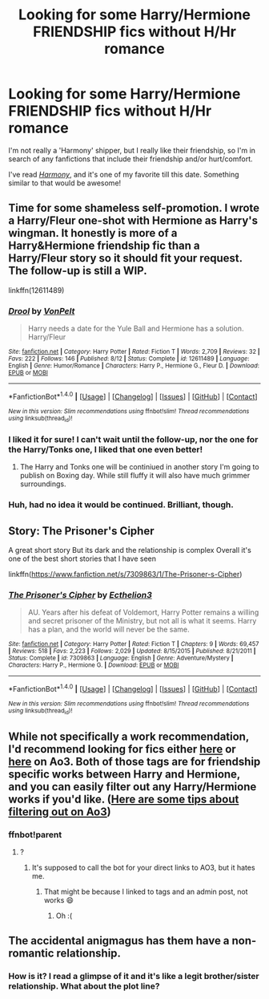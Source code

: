 #+TITLE: Looking for some Harry/Hermione FRIENDSHIP fics without H/Hr romance

* Looking for some Harry/Hermione FRIENDSHIP fics without H/Hr romance
:PROPERTIES:
:Author: 121910
:Score: 7
:DateUnix: 1514094125.0
:DateShort: 2017-Dec-24
:FlairText: Request
:END:
I'm not really a 'Harmony' shipper, but I really like their friendship, so I'm in search of any fanfictions that include their friendship and/or hurt/comfort.

I've read /[[https://fanfiction.net/s/8171452/1/Harmony][Harmony]]/, and it's one of my favorite till this date. Something similar to that would be awesome!


** Time for some shameless self-promotion. I wrote a Harry/Fleur one-shot with Hermione as Harry's wingman. It honestly is more of a Harry&Hermione friendship fic than a Harry/Fleur story so it should fit your request. The follow-up is still a WIP.

linkffn(12611489)
:PROPERTIES:
:Author: Hellstrike
:Score: 5
:DateUnix: 1514124710.0
:DateShort: 2017-Dec-24
:END:

*** [[http://www.fanfiction.net/s/12611489/1/][*/Drool/*]] by [[https://www.fanfiction.net/u/8266516/VonPelt][/VonPelt/]]

#+begin_quote
  Harry needs a date for the Yule Ball and Hermione has a solution. Harry/Fleur
#+end_quote

^{/Site/: [[http://www.fanfiction.net/][fanfiction.net]] *|* /Category/: Harry Potter *|* /Rated/: Fiction T *|* /Words/: 2,709 *|* /Reviews/: 32 *|* /Favs/: 222 *|* /Follows/: 146 *|* /Published/: 8/12 *|* /Status/: Complete *|* /id/: 12611489 *|* /Language/: English *|* /Genre/: Humor/Romance *|* /Characters/: Harry P., Hermione G., Fleur D. *|* /Download/: [[http://www.ff2ebook.com/old/ffn-bot/index.php?id=12611489&source=ff&filetype=epub][EPUB]] or [[http://www.ff2ebook.com/old/ffn-bot/index.php?id=12611489&source=ff&filetype=mobi][MOBI]]}

--------------

*FanfictionBot*^{1.4.0} *|* [[[https://github.com/tusing/reddit-ffn-bot/wiki/Usage][Usage]]] | [[[https://github.com/tusing/reddit-ffn-bot/wiki/Changelog][Changelog]]] | [[[https://github.com/tusing/reddit-ffn-bot/issues/][Issues]]] | [[[https://github.com/tusing/reddit-ffn-bot/][GitHub]]] | [[[https://www.reddit.com/message/compose?to=tusing][Contact]]]

^{/New in this version: Slim recommendations using/ ffnbot!slim! /Thread recommendations using/ linksub(thread_id)!}
:PROPERTIES:
:Author: FanfictionBot
:Score: 3
:DateUnix: 1514124721.0
:DateShort: 2017-Dec-24
:END:


*** I liked it for sure! I can't wait until the follow-up, nor the one for the Harry/Tonks one, I liked that one even better!
:PROPERTIES:
:Author: IntenseGenius
:Score: 2
:DateUnix: 1514149132.0
:DateShort: 2017-Dec-25
:END:

**** The Harry and Tonks one will be continiued in another story I'm going to publish on Boxing day. While still fluffy it will also have much grimmer surroundings.
:PROPERTIES:
:Author: Hellstrike
:Score: 2
:DateUnix: 1514157172.0
:DateShort: 2017-Dec-25
:END:


*** Huh, had no idea it would be continued. Brilliant, though.
:PROPERTIES:
:Author: AutumnSouls
:Score: 1
:DateUnix: 1514253153.0
:DateShort: 2017-Dec-26
:END:


** Story: The Prisoner's Cipher

A great short story But its dark and the relationship is complex Overall it's one of the best short stories that I have seen

linkffn([[https://www.fanfiction.net/s/7309863/1/The-Prisoner-s-Cipher]])
:PROPERTIES:
:Author: aAzureKILLa
:Score: 3
:DateUnix: 1514133198.0
:DateShort: 2017-Dec-24
:END:

*** [[http://www.fanfiction.net/s/7309863/1/][*/The Prisoner's Cipher/*]] by [[https://www.fanfiction.net/u/1007770/Ecthelion3][/Ecthelion3/]]

#+begin_quote
  AU. Years after his defeat of Voldemort, Harry Potter remains a willing and secret prisoner of the Ministry, but not all is what it seems. Harry has a plan, and the world will never be the same.
#+end_quote

^{/Site/: [[http://www.fanfiction.net/][fanfiction.net]] *|* /Category/: Harry Potter *|* /Rated/: Fiction T *|* /Chapters/: 9 *|* /Words/: 69,457 *|* /Reviews/: 518 *|* /Favs/: 2,223 *|* /Follows/: 2,029 *|* /Updated/: 8/15/2015 *|* /Published/: 8/21/2011 *|* /Status/: Complete *|* /id/: 7309863 *|* /Language/: English *|* /Genre/: Adventure/Mystery *|* /Characters/: Harry P., Hermione G. *|* /Download/: [[http://www.ff2ebook.com/old/ffn-bot/index.php?id=7309863&source=ff&filetype=epub][EPUB]] or [[http://www.ff2ebook.com/old/ffn-bot/index.php?id=7309863&source=ff&filetype=mobi][MOBI]]}

--------------

*FanfictionBot*^{1.4.0} *|* [[[https://github.com/tusing/reddit-ffn-bot/wiki/Usage][Usage]]] | [[[https://github.com/tusing/reddit-ffn-bot/wiki/Changelog][Changelog]]] | [[[https://github.com/tusing/reddit-ffn-bot/issues/][Issues]]] | [[[https://github.com/tusing/reddit-ffn-bot/][GitHub]]] | [[[https://www.reddit.com/message/compose?to=tusing][Contact]]]

^{/New in this version: Slim recommendations using/ ffnbot!slim! /Thread recommendations using/ linksub(thread_id)!}
:PROPERTIES:
:Author: FanfictionBot
:Score: 1
:DateUnix: 1514133214.0
:DateShort: 2017-Dec-24
:END:


** While not specifically a work recommendation, I'd recommend looking for fics either [[https://archiveofourown.org/tags/Hermione%20Granger%20*a*%20Harry%20Potter/works][here]] or [[https://archiveofourown.org/tags/Hermione%20Granger%20*a*%20Harry%20Potter%20Friendship/works][here]] on Ao3. Both of those tags are for friendship specific works between Harry and Hermione, and you can easily filter out any Harry/Hermione works if you'd like. ([[https://archiveofourown.org/admin_posts/333][Here are some tips about filtering out on Ao3]])
:PROPERTIES:
:Author: Nrandom2215
:Score: 1
:DateUnix: 1514135714.0
:DateShort: 2017-Dec-24
:END:

*** ffnbot!parent
:PROPERTIES:
:Author: FerusGrim
:Score: 1
:DateUnix: 1514136970.0
:DateShort: 2017-Dec-24
:END:

**** ?
:PROPERTIES:
:Author: Nrandom2215
:Score: 1
:DateUnix: 1514137014.0
:DateShort: 2017-Dec-24
:END:

***** It's supposed to call the bot for your direct links to AO3, but it hates me.
:PROPERTIES:
:Author: FerusGrim
:Score: 1
:DateUnix: 1514137351.0
:DateShort: 2017-Dec-24
:END:

****** That might be because I linked to tags and an admin post, not works 😄
:PROPERTIES:
:Author: Nrandom2215
:Score: 1
:DateUnix: 1514139647.0
:DateShort: 2017-Dec-24
:END:

******* Oh :(
:PROPERTIES:
:Author: FerusGrim
:Score: 1
:DateUnix: 1514139819.0
:DateShort: 2017-Dec-24
:END:


** The accidental anigmagus has them have a non-romantic relationship.
:PROPERTIES:
:Author: Socio_Pathic
:Score: 1
:DateUnix: 1514260662.0
:DateShort: 2017-Dec-26
:END:

*** How is it? I read a glimpse of it and it's like a legit brother/sister relationship. What about the plot line?
:PROPERTIES:
:Author: 121910
:Score: 1
:DateUnix: 1514267816.0
:DateShort: 2017-Dec-26
:END:
